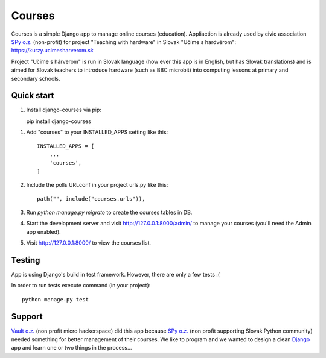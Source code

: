=======
Courses
=======

.. image:: https://img.shields.io/pypi/pyversions/django-courses.svg
   :target: https://pypi.org/project/django-courses/

.. image:: https://img.shields.io/github/license/vault19/django-courses.svg
   :target: https://github.com/vault19/django-courses/blob/master/LICENSE

Courses is a simple Django app to manage online courses (education). Appliaction is already used by civic association
`SPy o.z. <https://python.sk/o_nas/>`_ (non-profit) for project "Teaching with hardware" in Slovak "Učíme s hardvérom": https://kurzy.ucimesharverom.sk

Project "Učíme s hárverom" is run in Slovak language (how ever this app is in English, but has Slovak translations)
and is aimed for Slovak teachers to introduce hardware (such as BBC microbit) into computing lessons at primary and secondary schools.

Quick start
-----------

1. Install django-courses via pip::

   pip install django-courses

1. Add "courses" to your INSTALLED_APPS setting like this::

    INSTALLED_APPS = [
        ...
        'courses',
    ]

2. Include the polls URLconf in your project urls.py like this::

    path("", include("courses.urls")),

3. Run `python manage.py migrate` to create the courses tables in DB.

4. Start the development server and visit http://127.0.0.1:8000/admin/
   to manage your courses (you'll need the Admin app enabled).

5. Visit http://127.0.0.1:8000/ to view the courses list.

Testing
-------

App is using Django's build in test framework. However, there are only a few tests :(

In order to run tests execute command (in your project)::

     python manage.py test


Support
-------

`Vault o.z. <https://vault19.eu>`_ (non profit micro hackerspace) did this app because `SPy o.z. <https://python.sk/o_nas/>`_
(non profit supporting Slovak Python community) needed something for better management of their courses.
We like to program and we wanted to design a clean `Django <https://www.djangoproject.com/>`_ app and learn one or two things in the process...